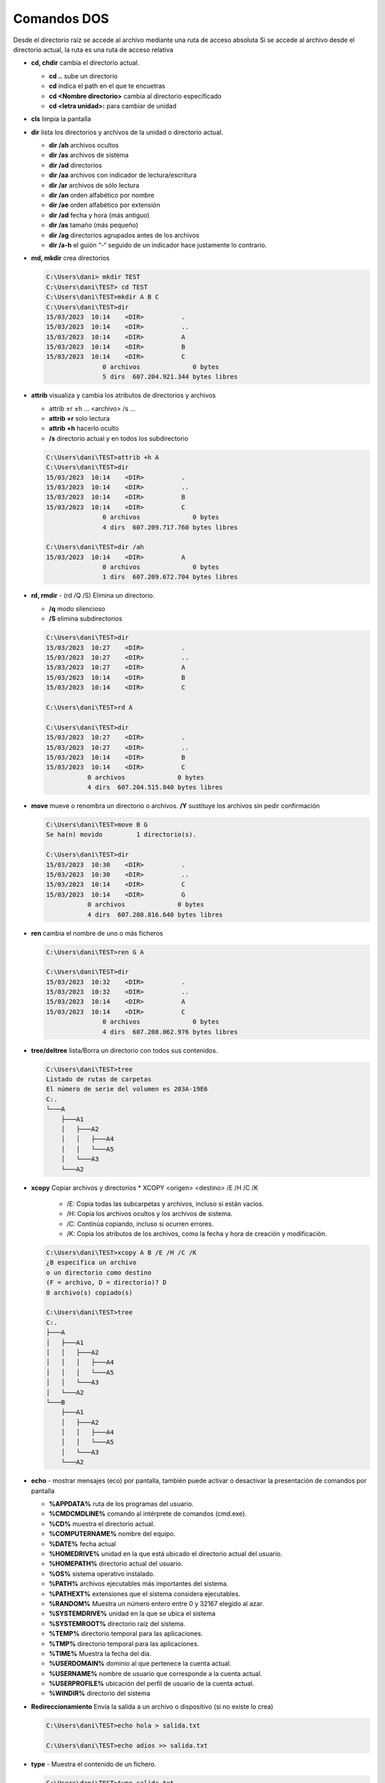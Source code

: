 ************
Comandos DOS
************

Desde el directorio raíz se accede al archivo mediante una ruta de acceso absoluta
Si se accede al archivo desde el directorio actual, la ruta es una ruta de acceso relativa

* **cd, chdir**  cambia el directorio actual.

  * **cd ..**  sube un directorio
  * **cd** indica el path en el que te encuetras
  * **cd <Nombre directorio>** cambia al directorio especificado
  * **cd <letra unidad>:** para cambiar de unidad
  
* **cls** limpia la pantalla

* **dir** lista los directorios y archivos de la unidad o directorio actual.

  * **dir /ah** archivos ocultos
  * **dir /as** archivos de sistema
  * **dir /ad** directorios
  * **dir /aa** archivos con indicador de lectura/escritura
  * **dir /ar** archivos de sólo lectura
  * **dir /an** orden alfabético por nombre
  * **dir /ae** orden alfabético por extensión
  * **dir /ad** fecha y hora (más antiguo)
  * **dir /as** tamaño (más pequeño)
  * **dir /ag** directorios agrupados antes de los archivos
  * **dir /a-h** el guión “-“ seguido de un indicador hace justamente lo contrario.


* **md, mkdir** crea directorios

  .. code-block:: msdos

    C:\Users\dani> mkdir TEST
    C:\Users\dani\TEST> cd TEST
    C:\Users\dani\TEST>mkdir A B C
    C:\Users\dani\TEST>dir
    15/03/2023  10:14    <DIR>          .
    15/03/2023  10:14    <DIR>          ..
    15/03/2023  10:14    <DIR>          A
    15/03/2023  10:14    <DIR>          B
    15/03/2023  10:14    <DIR>          C
                   0 archivos              0 bytes
                   5 dirs  607.204.921.344 bytes libres

* **attrib**  visualiza y cambia los atributos de directorios y archivos

  * attrib ±r ±h ... <archivo> /s ...
  * **attrib +r** solo lectura
  * **attrib +h** hacerlo oculto
  * **/s** directorio actual y en todos los subdirectorio
 
  .. code-block:: msdos
    
    C:\Users\dani\TEST>attrib +h A
    C:\Users\dani\TEST>dir
    15/03/2023  10:14    <DIR>          .
    15/03/2023  10:14    <DIR>          ..
    15/03/2023  10:14    <DIR>          B
    15/03/2023  10:14    <DIR>          C
                   0 archivos              0 bytes
                   4 dirs  607.209.717.760 bytes libres

    C:\Users\dani\TEST>dir /ah
    15/03/2023  10:14    <DIR>          A
                   0 archivos              0 bytes
                   1 dirs  607.209.672.704 bytes libres


* **rd, rmdir** - (rd /Q /S) Elimina un directorio.

  * **/q** modo silencioso
  * **/S** elimina subdirectorios
  
  .. code-block:: msdos
  
    C:\Users\dani\TEST>dir
    15/03/2023  10:27    <DIR>          .
    15/03/2023  10:27    <DIR>          ..
    15/03/2023  10:27    <DIR>          A
    15/03/2023  10:14    <DIR>          B
    15/03/2023  10:14    <DIR>          C
    
    C:\Users\dani\TEST>rd A 

    C:\Users\dani\TEST>dir
    15/03/2023  10:27    <DIR>          .
    15/03/2023  10:27    <DIR>          ..
    15/03/2023  10:14    <DIR>          B
    15/03/2023  10:14    <DIR>          C
               0 archivos              0 bytes
               4 dirs  607.204.515.840 bytes libres
               
* **move** mueve o renombra un directorio o archivos. **/Y** sustituye los archivos sin pedir confirmación

  .. code-block:: msdos
  
    C:\Users\dani\TEST>move B G
    Se ha(n) movido         1 directorio(s).

    C:\Users\dani\TEST>dir
    15/03/2023  10:30    <DIR>          .
    15/03/2023  10:30    <DIR>          ..
    15/03/2023  10:14    <DIR>          C
    15/03/2023  10:14    <DIR>          G
               0 archivos              0 bytes
               4 dirs  607.208.816.640 bytes libres

* **ren** cambia el nombre de uno o más ficheros

  .. code-block:: msdos
  
    C:\Users\dani\TEST>ren G A
    
    C:\Users\dani\TEST>dir
    15/03/2023  10:32    <DIR>          .
    15/03/2023  10:32    <DIR>          ..
    15/03/2023  10:14    <DIR>          A
    15/03/2023  10:14    <DIR>          C
                   0 archivos              0 bytes
                   4 dirs  607.208.062.976 bytes libres


* **tree/deltree** lista/Borra un directorio con todos sus contenidos.

  .. code-block:: msdos

    C:\Users\dani\TEST>tree
    Listado de rutas de carpetas
    El número de serie del volumen es 203A-19E6
    C:.
    └───A
        ├───A1
        │   ├───A2
        │   │   ├───A4
        │   │   └───A5
        │   └───A3
        └───A2
        

* **xcopy** Copiar archivos y directorios
  * XCOPY <origen> <destino> /E /H /C /K
    * /E: Copia todas las subcarpetas y archivos, incluso si están vacíos.
    * /H: Copia los archivos ocultos y los archivos de sistema.
    * /C: Continúa copiando, incluso si ocurren errores.
    * /K: Copia los atributos de los archivos, como la fecha y hora de creación y modificación.

  .. code-block:: msdos

    C:\Users\dani\TEST>xcopy A B /E /H /C /K
    ¿B especifica un archivo
    o un directorio como destino
    (F = archivo, D = directorio)? D
    0 archivo(s) copiado(s)

    C:\Users\dani\TEST>tree
    C:.
    ├───A
    │   ├───A1
    │   │   ├───A2
    │   │   │   ├───A4
    │   │   │   └───A5
    │   │   └───A3
    │   └───A2
    └───B
        ├───A1
        │   ├───A2
        │   │   ├───A4
        │   │   └───A5
        │   └───A3
        └───A2

* **echo** - mostrar mensajes (eco) por pantalla, también puede activar o desactivar la presentación de comandos por pantalla

  * **%APPDATA%** ruta de los programas del usuario.
  * **%CMDCMDLINE%** comando al intérprete de comandos (cmd.exe).
  * **%CD%** muestra el directorio actual.
  * **%COMPUTERNAME%** nombre del equipo.
  * **%DATE%** fecha actual
  * **%HOMEDRIVE%** unidad en la que está ubicado el directorio actual del usuario.
  * **%HOMEPATH%** directorio actual del usuario.
  * **%OS%** sistema operativo instalado.
  * **%PATH%** archivos ejecutables más importantes del sistema.
  * **%PATHEXT%** extensiones que el sistema considera ejecutables.
  * **%RANDOM%** Muestra un número entero entre 0 y 32167 elegido al azar.
  * **%SYSTEMDRIVE%** unidad en la que se ubica el sistema
  * **%SYSTEMROOT%** directorio raíz del sistema.
  * **%TEMP%** directorio temporal para las aplicaciones.
  * **%TMP%** directorio temporal para las aplicaciones.
  * **%TIME%** Muestra la fecha del día.
  * **%USERDOMAIN%** dominio al que pertenece la cuenta actual.
  * **%USERNAME%** nombre de usuario que corresponde a la cuenta actual.
  * **%USERPROFILE%** ubicación del perfil de usuario de la cuenta actual.
  * **%WINDIR%** directorio del sistema

* **Redireccionamiento** Envía la salida a un archivo o dispositivo (si no existe lo crea)

  .. code-block:: msdos

    C:\Users\dani\TEST>echo hola > salida.txt
    
    C:\Users\dani\TEST>echo adios >> salida.txt

* **type** - Muestra el contenido de un fichero.

  .. code-block:: msdos

    C:\Users\dani\TEST>type salida.txt
    hola
    adios
  
* **copy** copiar un archivos, **/Y** sustituye los archivos sin pedir confirmación
  
  .. code-block:: msdos

    C:\Users\dani\TEST>copy salida.txt salida2.txt
    
    
* **del** elimina archivos

  * **del /f** permite eliminar archivos con el atributo solo de lectura
  * **del /q** modo silencioso
  

  
* **fc** compara archivos.

  .. code-block:: msdos
  
    C:\Users\dani\PAPELERA>type a1.dat
    1
    2
    3
    
    C:\Users\dani\PAPELERA>copy a1.dat a2.dat /Y
            1 archivo(s) copiado(s).
    
    C:\Users\dani\PAPELERA>fc  a1.dat a2.dat
    Comparando archivos a1.dat y A2.DAT
    FC: no se han encontrado diferencias
    
    
    C:\Users\dani\PAPELERA>echo 4 >> a2.dat

    C:\Users\dani\PAPELERA>fc  a1.dat a2.dat
    Comparando archivos a1.dat y A2.DAT
    ***** a1.dat
    ***** A2.DAT
    4
    *****

* **find** - Busca una cadena de texto específica en un archivo o en varios archivos

  * FIND [/V] [/C] [/N] [/I] "cadena" [[unidad:][ruta]nombrearchivo[...]]
  * [/V]: Presenta todas las líneas que no contengan la cadena especificada.
  * [/C]: Solamente presenta un número que indica cuántas líneas contienen la cadena especificada.
  * [/N]: Precede cada línea con el número de línea del archivo.
  * [/I]: Especifica que no se haga la distinción entre mayúsculas y minúsculas en la búsqueda.
  * “cadena”: Especifica el grupo de caracteres que se buscarán.
  * nombe_archivo: Especifica el nombre del archivo en el cual se realizará la búsqueda.
  


* **more** presenta información de salida pantalla por pantalla

* **ping** se utiliza para medir la latencia o tiempo que tardan en comunicarse dos puntos remotos

* **ipconfig** muestra los valores de configuración de red de TCP/IP
  

* **start** - iniciar aplicación, podemos ejecutarlos sin abrir la consola

  * cmd /K ipfongig /all  (deja abierta la ventana del cmd)
  * cmd /C start http://google.com (cierra la ventana)
  
* **set** - Muestra, establece o quita variables de entorno
  set n1=2
  set n2=3
  set /A s = %n1% + %n2%
  echo %s%
  operadores (+ - * / %)
  
* **sort** (Ordenar): Lee información de entrada, ordena datos y escribe los resultados en la pantalla, en un archivo o en otro dispositivo.

  * sort [/R] [/+n] [<] [unidad1:][ruta1] nombre_archivo1 [>]
  * [[unidad2:][ruta2] nombre_archivo2] ó también[comando |] SORT [/R] [/+n] [> [unidad2:][ruta2] nombre_archivo2]
  * [/R]: Invierte el orden de clasificación, es decir, ordena de Z a A y de 9 a 0.
  * [/+n]: Ordena el contenido del archivo de acuerdo al carácter de la columna ‘n’. Si se omite este
  



  * /A Indica al comando TREE que utilice caracteres de texto en lugar de caracteres gráficos
  * /Y No confirma la eliminación del directorio.
  
* **ver** - Muestra la versión del Sistema Operativo.

* **vol** - Muestra la etiqueta del disco duro y su volumen (si lo tiene).


